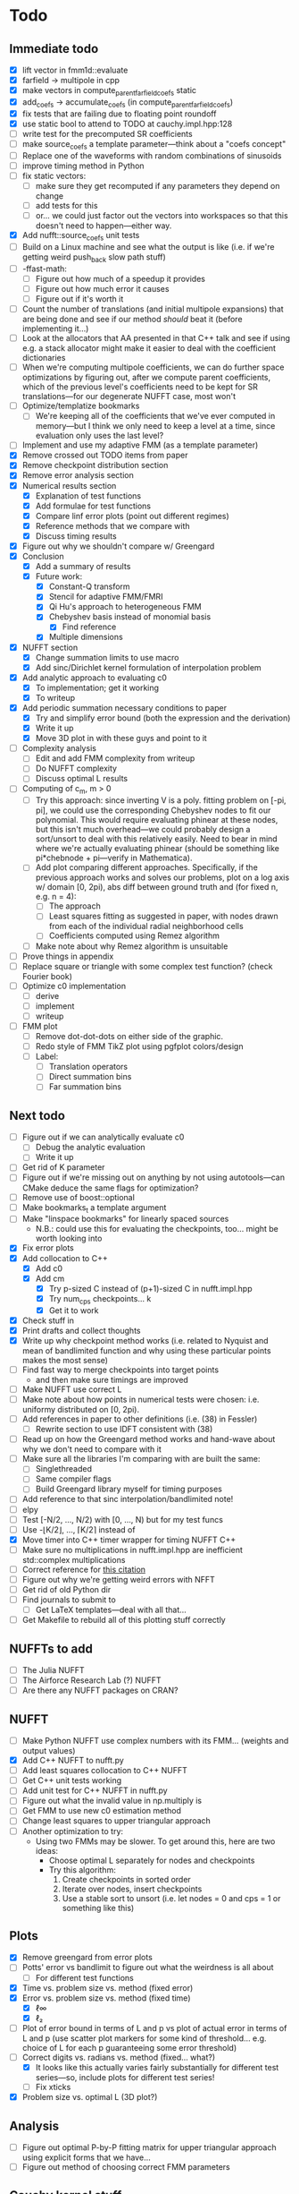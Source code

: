 * Todo
** Immediate todo
   - [X] lift vector in fmm1d::evaluate
   - [X] farfield -> multipole in cpp
   - [X] make vectors in compute_parent_farfield_coefs static
   - [X] add_coefs -> accumulate_coefs (in compute_parent_farfield_coefs)
   - [X] fix tests that are failing due to floating point roundoff
   - [X] use static bool to attend to TODO at cauchy.impl.hpp:128
   - [ ] write test for the precomputed SR coefficients
   - [ ] make source_coefs a template parameter---think about a "coefs
     concept"
   - [ ] Replace one of the waveforms with random combinations of
     sinusoids
   - [ ] improve timing method in Python
   - [ ] fix static vectors:
	 - [ ] make sure they get recomputed if any parameters they depend
       on change
	 - [ ] add tests for this
	 - [ ] or... we could just factor out the vectors into workspaces
       so that this doesn't need to happen---either way.
   - [X] Add nufft::source_coefs unit tests
   - [ ] Build on a Linux machine and see what the output is like
     (i.e. if we're getting weird push_back slow path stuff)
   - [ ] -ffast-math:
	 - [ ] Figure out how much of a speedup it provides
	 - [ ] Figure out how much error it causes
	 - [ ] Figure out if it's worth it
   - [ ] Count the number of translations (and initial multipole
     expansions) that are being done and see if our method /should/
     beat it (before implementing it...)
   - [ ] Look at the allocators that AA presented in that C++ talk and
     see if using e.g. a stack allocator might make it easier to deal
     with the coefficient dictionaries
   - [ ] When we're computing multipole coefficients, we can do
     further space optimizations by figuring out, after we compute
     parent coefficients, which of the previous level's coefficients
     need to be kept for SR translations---for our degenerate NUFFT
     case, most won't
   - [ ] Optimize/templatize bookmarks
	 - [ ] We're keeping all of the coefficients that we've ever
       computed in memory---but I think we only need to keep a level
       at a time, since evaluation only uses the last level?
   - [ ] Implement and use my adaptive FMM (as a template parameter)
   - [X] Remove crossed out TODO items from paper
   - [X] Remove checkpoint distribution section
   - [X] Remove error analysis section
   - [X] Numerical results section
	 - [X] Explanation of test functions
	 - [X] Add formulae for test functions
	 - [X] Compare linf error plots (point out different regimes)
	 - [X] Reference methods that we compare with
	 - [X] Discuss timing results
   - [X] Figure out why we shouldn't compare w/ Greengard
   - [X] Conclusion
	 - [X] Add a summary of results
	 - [X] Future work:
	   - [X] Constant-Q transform
	   - [X] Stencil for adaptive FMM/FMRI
	   - [X] Qi Hu's approach to heterogeneous FMM
	   - [X] Chebyshev basis instead of monomial basis
		 - [X] Find reference
	   - [X] Multiple dimensions
   - [X] NUFFT section
	 - [X] Change summation limits to use macro
	 - [X] Add sinc/Dirichlet kernel formulation of interpolation
       problem
   - [X] Add analytic approach to evaluating c0
	 - [X] To implementation; get it working
	 - [X] To writeup
   - [X] Add periodic summation necessary conditions to paper
	 - [X] Try and simplify error bound (both the expression and the
       derivation)
	 - [X] Write it up
	 - [X] Move 3D plot in with these guys and point to it
   - [ ] Complexity analysis
	 - [ ] Edit and add FMM complexity from writeup
	 - [ ] Do NUFFT complexity
     - [ ] Discuss optimal L results
   - [ ] Computing of c_m, m > 0
	 - [ ] Try this approach: since inverting V is a poly. fitting
       problem on [-pi, pi], we could use the corresponding Chebyshev
       nodes to fit our polynomial. This would require evaluating
       phinear at these nodes, but this isn't much overhead---we could
       probably design a sort/unsort to deal with this relatively
       easily. Need to bear in mind where we're actually evaluating
       phinear (should be something like pi*chebnode + pi---verify in
       Mathematica).
	 - [ ] Add plot comparing different approaches. Specifically, if
       the previous approach works and solves our problems, plot on a
       log axis w/ domain [0, 2pi), abs diff between ground truth and
       (for fixed n, e.g. n = 4):
	   - [ ] The approach
	   - [ ] Least squares fitting as suggested in paper, with nodes
         drawn from each of the individual radial neighborhood cells
	   - [ ] Coefficients computed using Remez algorithm
	 - [ ] Make note about why Remez algorithm is unsuitable
   - [ ] Prove things in appendix
   - [ ] Replace square or triangle with some complex test
     function? (check Fourier book)
   - [ ] Optimize c0 implementation
	 - [ ] derive
	 - [ ] implement
	 - [ ] writeup
   - [ ] FMM plot
	 - [ ] Remove dot-dot-dots on either side of the graphic.
	 - [ ] Redo style of FMM TikZ plot using pgfplot colors/design
	 - [ ] Label:
	   - [ ] Translation operators
	   - [ ] Direct summation bins
	   - [ ] Far summation bins
** Next todo
   - [ ] Figure out if we can analytically evaluate c0
	 - [ ] Debug the analytic evaluation
	 - [ ] Write it up
   - [ ] Get rid of K parameter
   - [ ] Figure out if we're missing out on anything by not using
     autotools---can CMake deduce the same flags for optimization?
   - [ ] Remove use of boost::optional
   - [ ] Make bookmarks_t a template argument
   - [ ] Make "linspace bookmarks" for linearly spaced sources
	 - N.B.: could use this for evaluating the checkpoints,
       too... might be worth looking into
   - [X] Fix error plots 
   - [X] Add collocation to C++
	 - [X] Add c0
	 - [X] Add cm
	   - [X] Try p-sized C instead of (p+1)-sized C in nufft.impl.hpp
	   - [X] Try num_cps checkpoints... k
	   - [X] Get it to work
   - [X] Check stuff in
   - [X] Print drafts and collect thoughts
   - [X] Write up why checkpoint method works (i.e. related to Nyquist
     and mean of bandlimited function and why using these particular
     points makes the most sense)
   - [ ] Find fast way to merge checkpoints into target points
	 - and then make sure timings are improved
   - [ ] Make NUFFT use correct L
   - [ ] Make note about how points in numerical tests were chosen:
     i.e. uniformy distributed on [0, 2pi).
   - [ ] Add references in paper to other definitions (i.e. (38) in
     Fessler)
	 - [ ] Rewrite section to use IDFT consistent with (38)
   - [ ] Read up on how the Greengard method works and hand-wave about
     why we don't need to compare with it
   - [ ] Make sure all the libraries I'm comparing with are built the
     same:
	 - [ ] Singlethreaded
	 - [ ] Same compiler flags
	 - [ ] Build Greengard library myself for timing purposes
   - [ ] Add reference to that sinc interpolation/bandlimited note!
   - [ ] elpy
   - [ ] Test [-N/2, ..., N/2) with [0, ..., N) but for my test funcs
   - [ ] Use -⌊K/2⌋, ..., ⌈K/2⌉ instead of
   - [X] Move timer into C++ timer wrapper for timing NUFFT C++
   - [ ] Make sure no multiplications in nufft.impl.hpp are
     inefficient std::complex multiplications
   - [ ] Correct reference for [[http://www.embedded.com/design/real-time-and-performance/4007256/Digital-Signal-Processing-Tricks--Fast-multiplication-of-complex-numbers][this citation]]
   - [ ] Figure out why we're getting weird errors with NFFT
   - [ ] Get rid of old Python dir
   - [ ] Find journals to submit to
	 - [ ] Get LaTeX templates---deal with all that...
   - [ ] Get Makefile to rebuild all of this plotting stuff correctly
** NUFFTs to add
   - [ ] The Julia NUFFT
   - [ ] The Airforce Research Lab (?) NUFFT
   - [ ] Are there any NUFFT packages on CRAN?
** NUFFT
   - [ ] Make Python NUFFT use complex numbers with its
     FMM... (weights and output values)
   - [X] Add C++ NUFFT to nufft.py
   - [ ] Add least squares collocation to C++ NUFFT
   - [ ] Get C++ unit tests working
   - [ ] Add unit test for C++ NUFFT in nufft.py
   - [ ] Figure out what the invalid value in np.multiply is
   - [ ] Get FMM to use new c0 estimation method
   - [ ] Change least squares to upper triangular approach
   - [ ] Another optimization to try:
	 - Using two FMMs may be slower. To get around this, here are two
       ideas:
	   - Choose optimal L separately for nodes and checkpoints
	   - Try this algorithm:
		 1. Create checkpoints in sorted order
		 2. Iterate over nodes, insert checkpoints
		 3. Use a stable sort to unsort (i.e. let nodes = 0 and cps =
            1 or something like this)
** Plots
   - [X] Remove greengard from error plots
   - [ ] Potts' error vs bandlimit to figure out what the
     weirdness is all about
	 - [ ] For different test functions
   - [X] Time vs. problem size vs. method (fixed error)
   - [X] Error vs. problem size vs. method (fixed time)
	 - [X] ℓ∞
	 - [X] ℓ₂
   - [ ] Plot of error bound in terms of L and p vs plot of actual
     error in terms of L and p (use scatter plot markers for some kind
     of threshold... e.g. choice of L for each p guaranteeing some
     error threshold)
   - [-] Correct digits vs. radians vs. method (fixed... what?)
	 - [X] It looks like this actually varies fairly substantially for
       different test series—so, include plots for different test
       series!
	 - [ ] Fix xticks
   - [X] Problem size vs. optimal L (3D plot?)
** Analysis
   - [ ] Figure out optimal P-by-P fitting matrix for upper triangular
     approach using explicit forms that we have...
   - [ ] Figure out method of choosing correct FMM parameters
** Cauchy kernel stuff
   - [ ] Find paper Nail was talking about re: Chebyshev expansions
	 - [ ] Implement using C++ framework
   - [ ] Try applying Gram-Schmidt to 1/(x-y)
	 - [ ] Implement using C++ framework
   - [ ] See if there were other methods of representing the Cauchy
     kernel discussed in the slides in class
* NUFFT
** Stuff to Code
   - [ ] Forward transform.
   - [ ] Vandermonde inversion for collocation.
** Analysis
   - [ ] Compare methods of estimating c0.
   - [ ] Are any of the test functions more or less difficult to interpolate?
	 - [ ] What about adding test functions which are just random sums
       of sinusoids?
** Plots to Make
*** Comparison Plots
**** Problem Size vs. Time (to compute to some prescribed accuracy)
	 Things to compare:
	 - IFFT (baseline)
	 - INUFFT using just phifar (note how large it needs to be to
       achieve the required accuracy and if this changes depending on
       the problem size)
	 - INUFFT using phifar and phinear
	 - min/max INUFFT
	 Note: /since clang on OS X doesn't support OpenMP, parfor loops
	 are treated as for loops./
** Goals
   - Approximate good choices for:
	 + the FMM depth,
	 + the truncation number,
	 + the radial neighborhood size,
	 + and the number of checkpoint pairs,
	 based on:
	 + the bandlimit,
	 + the function evaluates,
	 + and the evaluation points.
** Things to Verify Using Plots
   - [ ] Increasing the size of the radial neighborhood, all else being
     equal, should improve the accuracy.
   - [ ] Different checkpoint methods should perform differently.
   - [ ] Increasing the truncation number should improve accuracy.
   - [ ] Increasing the FMM depth should decrease accuracy but improve
     speed.
   - [ ] With the rest of the parameters fixed, there should be an
     optimal FMM depth.
** Things to Read
   - [ ] [[https://en.wikipedia.org/wiki/Dirichlet_kernel][Wikipedia - Dirichlet kernel]]
   - [ ] "Multipole Expansions and Pseudospectral Cardinal Functions"
** Links
*** References
   	- [[http://fastmultipole.org/Main/T-NuFFT][site containing links and references to NuFFT implementations]]
*** NUFFT Implementations
   	- [[http://cs.nyu.edu/cs/faculty/berger/nufft/nufft.html][CMCL (Courant)]]
   	- [[https://www-user.tu-chemnitz.de/~potts/nfft/download.php][Potts (TU Chemnitz)]]
   	- [[http://www.mathworks.com/matlabcentral/fileexchange/25135-nufft--nfft--usfft][Matthew Ferrara (Air Force Research Laboratory)]]
   	- [[http://web.eecs.umich.edu/~fessler/code/index.html][Image reconstruction toolbox]]

* Cauchy Kernel FMM
** C++ Implementation
   - [ ] Replace ~std::vector~ with ~boost::numeric::ublas::vector~?
   - [ ] Figure out how to deal with domain and range types -- if this
	 is even necessary...
   - [X] Try out using Boost.Optional for the bookmarks instead of
	 using a pair of -1's to indicate no bookmark.
   - [ ] Alternative bookmark data structures to try:
	 - [ ] Heap-based
	 - [ ] Linear probing (i.e. no buckets) implementation
   - [ ] Play around with the ~inline~ keyword for optimization.
   - [ ] Factor out Kahan summation for reuse...
   - [ ] Kahan product?
   - [ ] Make ~p~ a template parameter to enable use of arrays on the
	 stack...
   - [ ] Look into Shewchuk summation...
*** Refactoring
	- [ ] There are a lot of loops involving indices compared to
      variables which are initially declared in the argument list of
      some function. It would be nice to be able to allow for
      arbitrary types for the indices, which will require those
      arguments to be of some template type, in which case we will
      need to go and replace a lot of things with auto and decltype,
      and MOST LIKELY provide some separate---conditionally
      compiled---sections of code for dealing with signed and unsigned
      cases...
*** Optimization
**** General
   	 - [ ] Put EVERYTHING on the stack/or preallocate all memory used
   	 - [ ] Remove dependance on boost (for compilation speed)
   	 - [ ] Diagram algorithm to try and figure out best way to move memory around
   	 - [ ] Sum directly into coefficient vectors instead of using an intermediate workspace
   	 - [ ] Don't use maps -- or at least don't use STL maps?
   	 - [ ] don't unnecessarily propagate coefficients that aren't there...
   	 - [ ] SSE/SIMD?
   	 - [ ] use a heap for the index finder?
**** Implementation-specific
	 - [X] Coalesce X and X_per (i.e. X is contained in X_per, so it's
       redundant)
	 - [X] Also redundant: computing X_per and then scaling X_per---we
       can compute it directly.
	 - [ ] Look into whether or not computing values of X_per and
       Fas_per on the fly would be more efficient than storing them
       (it would certainly take way less memory)
	 - [ ] Major redundancy with Y, Yc, Yc_tilde.
	 - [ ] Look into using the FMM on Y and Yc/Yc_tilde separately to
       avoid the overhead of sorting.
	 - [ ] Look into going back to -1's instead of
       boost::optional... Only problem here, though, is that if we
       want to support unsigned ints, this will be problematic.
	   - [ ] In order to support unsigned types, we could encode "not
         there" as a nonsense value---i.e. if we require first <=
         second, then choosing some value (e.g. (1, 0)) s.t. first >
         second would encode "not there".
     - [ ] Add more SFINAE overloads for addition and multiplication
       (accumulation-style)
     - [ ] Use SFINAE overloads throughout cauchy.impl.hpp
     - [ ] Try [[http://stackoverflow.com/questions/4638473/how-to-powreal-real-in-x86][this answer]] out in cauchy.impl.hpp—will need to figure
       out a way to conditionally compile code depending on if the
       instruction set is X86
**** Future optimizations
	 - [ ] Compute checkpoint FMM directly if there are few enough checkpoints?
	 - [ ] We could also use a different FMM (i.e. in terms of
       truncation number and level) for the checkpoints. Since they
       are more sparsely distributed, we may want to use a shallower
       FMM...?
**** Eventually
   	 - [ ] parallelize
	   - OpenMP?
	   - C++11 threads?
	   - TBB?
**** Things to try autotuning
   	 - [ ] Whether or not functions are inline
   	 - [ ] Duff's device for loop unrolling (this can be done using
       TMP--Game Programming Gems (maybe #1) books has a good
       tutorial).
   	 - [ ] Loop tiling
